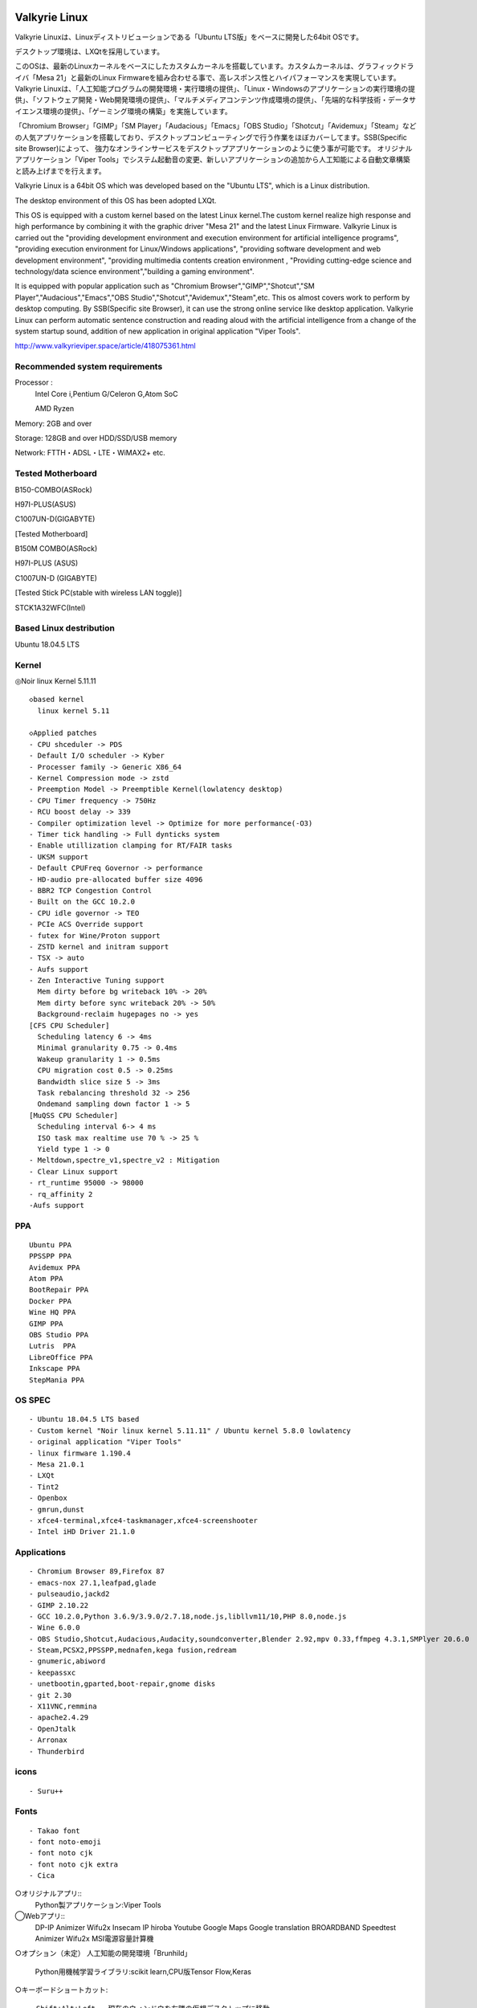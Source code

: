 .. Phantom Valkyrie Linux documentation master file, created by
   sphinx-quickstart on Wed Feb  3 19:35:57 2016.
   You can adapt this file completely to your liking, but it should at least
   contain the root `toctree` directive.

Valkyrie Linux
=========================

Valkyrie Linuxは、Linuxディストリビューションである「Ubuntu LTS版」をベースに開発した64bit OSです。

デスクトップ環境は、LXQtを採用しています。

このOSは、最新のLinuxカーネルをベースにしたカスタムカーネルを搭載しています。カスタムカーネルは、グラフィックドライバ「Mesa 21」と最新のLinux Firmwareを組み合わせる事で、高レスポンス性とハイパフォーマンスを実現しています。
Valkyrie Linuxは、「人工知能プログラムの開発環境・実行環境の提供」、「Linux・Windowsのアプリケーションの実行環境の提供」、「ソフトウェア開発・Web開発環境の提供」、「マルチメディアコンテンツ作成環境の提供」、「先端的な科学技術・データサイエンス環境の提供」、「ゲーミング環境の構築」を実施しています。

「Chromium Browser」「GIMP」「SM Player」「Audacious」「Emacs」「OBS Studio」「Shotcut」「Avidemux」「Steam」などの人気アプリケーションを搭載しており、デスクトップコンピューティングで行う作業をほぼカバーしてます。SSB(Specific site Browser)によって、
強力なオンラインサービスをデスクトップアプリケーションのように使う事が可能です。
オリジナルアプリケーション「Viper Tools」でシステム起動音の変更、新しいアプリケーションの追加から人工知能による自動文章構築と読み上げまでを行えます。

Valkyrie Linux is a 64bit OS which was developed based on the "Ubuntu LTS", which is a Linux distribution.

The desktop environment of this OS has been adopted LXQt.

This OS is equipped with a custom kernel based on the latest Linux kernel.The custom kernel realize high response and high performance by combining it with the graphic driver "Mesa 21" and the latest Linux Firmware.
Valkyrie Linux is carried out the "providing development environment and execution environment for artificial intelligence programs",
"providing execution environment for Linux/Windows applications", "providing software development and web development environment",
"providing multimedia contents creation environment , "Providing cutting-edge science and technology/data science environment","building a gaming environment".

It is equipped with popular application such as "Chromium Browser","GIMP","Shotcut","SM Player","Audacious","Emacs","OBS Studio","Shotcut","Avidemux","Steam",etc.
This os almost covers work to perform by desktop computing. By SSB(Specific site Browser), it can use the strong online service like desktop application.
Valkyrie Linux can perform automatic sentence construction and reading aloud with the artificial intelligence from a change of the system startup sound,
addition of new application in original application "Viper Tools".


http://www.valkyrieviper.space/article/418075361.html

Recommended system requirements
--------------------------------------------------

Processor :
    Intel Core i,Pentium G/Celeron G,Atom SoC

    AMD Ryzen

Memory: 2GB and over

Storage: 128GB and over HDD/SSD/USB memory

Network: FTTH・ADSL・LTE・WiMAX2+ etc.

Tested Motherboard
---------------------------------

B150-COMBO(ASRock)

H97I-PLUS(ASUS)

C1007UN-D(GIGABYTE)

[Tested Motherboard]

B150M COMBO(ASRock)

H97I-PLUS (ASUS)

C1007UN-D (GIGABYTE)

[Tested Stick PC(stable with wireless LAN toggle)]

STCK1A32WFC(Intel)

Based Linux destribution
-----------------------------------

Ubuntu 18.04.5 LTS

Kernel
------------

◎Noir linux Kernel 5.11.11
::
  ◇based kernel
    linux kernel 5.11

  ◇Applied patches
  - CPU shceduler -> PDS
  - Default I/O scheduler -> Kyber
  - Processer family -> Generic X86_64
  - Kernel Compression mode -> zstd
  - Preemption Model -> Preemptible Kernel(lowlatency desktop)
  - CPU Timer frequency -> 750Hz
  - RCU boost delay -> 339
  - Compiler optimization level -> Optimize for more performance(-O3)
  - Timer tick handling -> Full dynticks system
  - Enable utillization clamping for RT/FAIR tasks
  - UKSM support
  - Default CPUFreq Governor -> performance
  - HD-audio pre-allocated buffer size 4096
  - BBR2 TCP Congestion Control
  - Built on the GCC 10.2.0
  - CPU idle governor -> TEO
  - PCIe ACS Override support
  - futex for Wine/Proton support
  - ZSTD kernel and initram support
  - TSX -> auto
  - Aufs support
  - Zen Interactive Tuning support
    Mem dirty before bg writeback 10% -> 20%
    Mem dirty before sync writeback 20% -> 50%
    Background-reclaim hugepages no -> yes
  [CFS CPU Scheduler]
    Scheduling latency 6 -> 4ms
    Minimal granularity 0.75 -> 0.4ms
    Wakeup granularity 1 -> 0.5ms
    CPU migration cost 0.5 -> 0.25ms
    Bandwidth slice size 5 -> 3ms
    Task rebalancing threshold 32 -> 256
    Ondemand sampling down factor 1 -> 5
  [MuQSS CPU Scheduler]
    Scheduling interval 6-> 4 ms
    ISO task max realtime use 70 % -> 25 %
    Yield type 1 -> 0
  - Meltdown,spectre_v1,spectre_v2 : Mitigation
  - Clear Linux support
  - rt_runtime 95000 -> 98000
  - rq_affinity 2
  -Aufs support

PPA
-----------

::

    Ubuntu PPA
    PPSSPP PPA
    Avidemux PPA
    Atom PPA
    BootRepair PPA
    Docker PPA
    Wine HQ PPA
    GIMP PPA
    OBS Studio PPA
    Lutris  PPA
    LibreOffice PPA
    Inkscape PPA
    StepMania PPA

OS SPEC
-------------

::

    - Ubuntu 18.04.5 LTS based
    - Custom kernel "Noir linux kernel 5.11.11" / Ubuntu kernel 5.8.0 lowlatency
    - original application "Viper Tools"
    - linux firmware 1.190.4
    - Mesa 21.0.1
    - LXQt
    - Tint2
    - Openbox
    - gmrun,dunst
    - xfce4-terminal,xfce4-taskmanager,xfce4-screenshooter
    - Intel iHD Driver 21.1.0

Applications
-----------------

::

    - Chromium Browser 89,Firefox 87
    - emacs-nox 27.1,leafpad,glade
    - pulseaudio,jackd2
    - GIMP 2.10.22
    - GCC 10.2.0,Python 3.6.9/3.9.0/2.7.18,node.js,libllvm11/10,PHP 8.0,node.js
    - Wine 6.0.0
    - OBS Studio,Shotcut,Audacious,Audacity,soundconverter,Blender 2.92,mpv 0.33,ffmpeg 4.3.1,SMPlyer 20.6.0
    - Steam,PCSX2,PPSSPP,mednafen,kega fusion,redream
    - gnumeric,abiword
    - keepassxc
    - unetbootin,gparted,boot-repair,gnome disks
    - git 2.30
    - X11VNC,remmina
    - apache2.4.29
    - OpenJtalk
    - Arronax
    - Thunderbird

icons
--------

::

    - Suru++

Fonts
--------

::

    - Takao font
    - font noto-emoji
    - font noto cjk
    - font noto cjk extra
    - Cica

○オリジナルアプリ::
    Python製アプリケーション:Viper Tools

◯Webアプリ::
    DP-IP
    Animizer
    Wifu2x
    Insecam
    IP hiroba
    Youtube
    Google Maps
    Google translation
    BROARDBAND  Speedtest
    Animizer
    Wifu2x
    MSI電源容量計算機

○オプション（未定）
人工知能の開発環境「Brunhild」
 Python用機械学習ライブラリ:scikit learn,CPU版Tensor Flow,Keras

○キーボードショートカット::

 ・Shift+Alt+Left - 現在のウィンドウを左隣の仮想デスクトップに移動
 ・Shift+Alt+Right - 現在のウィンドウを右隣の仮想デスクトップに移動
 ・Windowsキー+1 - 仮想デスクトップ1に移動
 ・Windowsキー+2 - 仮想デスクトップ2に移動
 ・Windowsキー+3 - 仮想デスクトップ3に移動
 ・Windowsキー+4 - 仮想デスクトップ4に移動
 ・Windowsキー+5 - 仮想デスクトップ5に移動
 ・Windowsキー+6 - 仮想デスクトップ6に移動
 ・Windowsキー+d - 現在開いているウィンドウを全てタスクバーに収納、あるいは展開する
 ・Windowsキー+Shift+c - 現在アクティブなウィンドウを閉じる
 ・Windowsキー+Escape - 最も下のレイヤーにあるウィンドウを最上位に移動
 ・Windowsキー+space - ウィンドウメニューの表示
 ・Windowsキー+f - fbpanel再起動
 ・Print - スクリーンショットの撮影
 ・Alt+Print - アクティブウィンドウのスクリーンショットの撮影
 ・Windowsキー+k - 次のウィンドウに移動
 ・Windowsキー+j - 前のウィンドウに戻る
 ・Ctrl+m - Openboxのルートメニューを表示
 ・Ctrl+Alt+Return - ウィンドウを最大化
 ・Ctrl+Alt+Shift+Return - ウィンドウを最小化
 ・Ctrl+Windows+u - 音量を上げる
 ・Ctrl+Windows+i - 音量を下げる
 ・Ctrl+space - コマンドランチャー「gmrun」起動
 ・Windowsキー+Return - 端末を起動
 ・Windowsキー+c - Chromiumの起動
 ・Windowsキー+p - PCManFMの起動
 ・Windowsキー+a - Audaciousの起動
 ・Windowsキー+e - Emacs noxの起動

インストール方法
===============
◇インストール方法
1.ISOをダウンロード（OneDriveのアカウントが無くてもダウンロードは出来ます。右クリックメニューで「ダウンロード」の項目を選択して下さい。）

2.UNetbootinでUSBメモリーにインストールディスク(Live USB)を作成。

https://unetbootin.github.io/

3.Live USBをパソコンのUSBポートに挿入して、UEFIからLive USBで起動出来るように、USBメモリーから起動出来るようにする。（メーカーロゴが出ている時にF11キーなどを押す。）

4.Live USBでシステムを起動。余計な物をインストールしないようにし、高速にインストールする為にネットを切っておく。トラブルを防止出来ます。

5.右クリック→「Install PVL」→インストール

6.OSのインストールが終わった後に出てくるダイアログで「試用を続ける」を選択する。選択後に自動的にboot-repairが起動。

7.「高度なオプション」→「GRUBのオプション」→「SecureBoot」のチェックを外して、適用ボタンを押す。

8.GRUBをインストールしたら、システムの再起動（エラーが出ていてもGrub2はインストールされているので問題無く起動出来ます。）。
homeディレクトリを別にした状態で、再インストールをしている時は、/etc/skelの下にあるファイルやフォルダを全てユーザーディレクトリにコピーしなければ反映されません。

セキュアブートの無効化
===================

1.パソコンを起動させた時にメーカーのロゴが表示されるので、この時にF2キーかDeleteキーを押す。

.. image:: ../_images/uefi001.jpg

2.UEFIに入るので、詳細モードに変更する。（使っているマザーボードによって異なります。）

.. image:: ../_images/uefi002.jpg

3.セキュリティ関連の項目にセキュアブートの設定項目があるので、これを選びます。

.. image:: ../_images/uefi003.jpg

4.保存して再起動させると、セキュアブートが無効化されてシステムを起動する事が出来ます。

64bit OS「Valkyrie Linux」の特長
=========================

* デスクトップ環境は、LXQtを採用しています。

  デスクトップ環境がLXQtを採用していて、ウィンドウマネージャーはOpenboxです。デスクトップ環境のXfceなどから様々なアプリケーションを使っています。また、fbpanelやgmrunやnitrogenもデスクトップの構築に使っています。

  メモリー使用量を減らす事で、アプリケーションを使う時に必要なメモリーをより多く確保する事が出来ます。

* Linuxカーネルは、最新のLinuxカーネルベースの高レスポンス性が高いカスタムカーネルを搭載。

* Mesa 20の導入により、WineやPCSX2などで3Dゲームを動作させた時のパフォーマンスが大幅に向上しています。

* VDAPU及びVAAPI対応ドライバを採用している為、動画支援機能で低CPU負荷で動画を再生出来ます。

* サウンドは、PulseAudioとJack Audio Connection Kitをプラグイン経由で出力する仕組みになっています。

  また、Openboxの右クリックメニューからPulseAudioやJack Audio Connection Kitを起動・停止させられ、両方のサウンドサーバの併用も可能です。

* Pythonとシェルスクリプトで開発したオリジナルアプリケーション「Viper Tools」を搭載。

  リマスター機能やカスタムカーネルビルド機能、アプリケーションのインストール、人工知能プログラムによる文書作成と音読、宝くじなどの予想機能、画像・動画の変換機能などを有しています。

* Ubuntuの長期サポート版（LTS）のリポジトリと共有していますので、Main,RestrictedのコンポーネントをUbuntuの公式サポートで最新の状態に維持しています。更にPPAから最新のバージョンのアプリケーションを導入しています。

* Specific Site Browser機能で人気のWebアプリケーションをデスクトップアプリケーションのように使えます。

* PSPやPS2やPSのゲームエミュレーション、PlayOnLinux+Wineによる古いWindowsアプリケーションの利用が可能です。

* GIMPやAvidemuxやHandbrakeなどWindowsやLinuxなどでお馴染みのアプリケーションをフル装備しています。最初からプログラミング・オフィス文書作成・イラストレーション・画像編集・動画エンコード・動画編集・音楽再生・3Dモデリング・オンラインサービスの利用する事が可能です。

* UEFIモードでLiveUSBやハードディスクへのフルインストールでの起動が出来るようになっていますので、ほとんどのマザーボードに対応

* WebブラウザにはChromium Browser、WebサーバのApacheなどを装備し、Web開発環境を整えています。

* Atom、EmacsやLeafpadなど複数のテキストエディタを搭載し、PythonやPHPやJavaなどのプログラミング言語でプログラミングを行える環境を整えています。

* メインサイトとの連携

* 日本語入力環境にMoscとFcitxを採用

Valkyrie Linuxの高速化と最適化
========================

64bit OS「Valkyrie Linux」は、LTS版Ubuntuをベースに数多くの高速化・最適化策を講じています。

Ubuntu LTSをベースにして開発したオリジナル64bit OS「Valkyrie Linux」には、様々な高速化テクニックを導入しています。

1.Ubuntuパッチが当たっているLinuxカーネルのソースコードを使って、最適化ビルドしたカスタムカーネルの導入

Linuxカーネルを更に最適化する

64bit OS「Valkyrie Linux」用のカスタムカーネルを作成

2.デスクトップ環境をOpenbox+fbpanel+Xfce/LXDE/GNOME用アプリで構成

3.prelink、preloadでアプリケーションのキャッシュデータを使って先読み

4.tmpfsでRAMDiskをブラウザのキャッシュ場所として活用

5./etc/sysctl.confの最適化

6.サウンドシステムは、サウンドサーバを通さずに、ALSAを直接使えるようにしています。

サウンドサーバが必要な場合には、「PulseAudio」「Jack Audio Connection Kit」をウィンドウマネージャー「Openbox」の右クリックメニューから手動で起動出来るようにしました。

7./etc/init.d/rcに「CONCURRENCY=shell」を設定して、システム起動時のモジュールの並列起動

8.VAAPIとVDPAUの導入で動画支援機能の利用(mesa-va-drivers、mesa-vdpau-drivers)

9.ccacheでGCCによるコンパイルの高速化

10.Emacsをnox版で使う

11.CPUスケジューラーにMuQSSを適用してカーネルをビルドした時、パフォーマンス向上させる設定として、以下を/etc/sysctl.confに追加。

    kernel.yield_type = 2

    kernel.interactive = 0

Valkyrie Linuxの高音質化
====================

PulseAudioとJACK Audio Connection Kitをモジュールで接続し、Openboxの起動スクリプトからこれらを起動させたり、PulseAudioのデーモンをRAMDISKに配置したりして高音質化を図っています。

高音質化部分は以下の通りです。::

    #JACK+PulseAudio
    sleep 5;jack_control start &
    sudo schedtool -R -p 49 `pidof jackdbus`
    jack_control eps realtime true
    jack_control ds alsa
    jack_control dps device hw:0
    jack_control dps rate 96000
    jack_control dps nperiods 2
    jack_control dps period 1024
    sleep 5;pactl load-module module-jack-sink channels=2
    pactl load-module module-jack-source channels=2
    sleep 3;pacmd set-default-sink jack_out
    pacmd set-default-source jack_in

   sleep 2;ln -s /usr/bin/pulseaudio /tmp &
   sleep 10;/tmp/pulseaudio --start &

Valkyrie Linuxのインストールの時にGRUBをインストールするのに失敗した場合の対処法
======================================================================

EFIパーティションの状況によって、システムインストール時にGRUBが正常にインストールされない事があります。
その時には、Valkyrie Linuxに収録しているboot-repairを使ってGRUBをインストールする事が出来ます。::

       1.右クリックメニューでboot-repairを選択します。
       2.boot-repairが起動したら、「高度なオプション」を選択し、適用を押します。
       3.GRUBのインストールが行われます。最後に正常にインストール出来なかったという内容のメッセージが表示されますが、そのまま、システムを再起動させます。
       4.正常にシステムが起動出来るようになっています。
